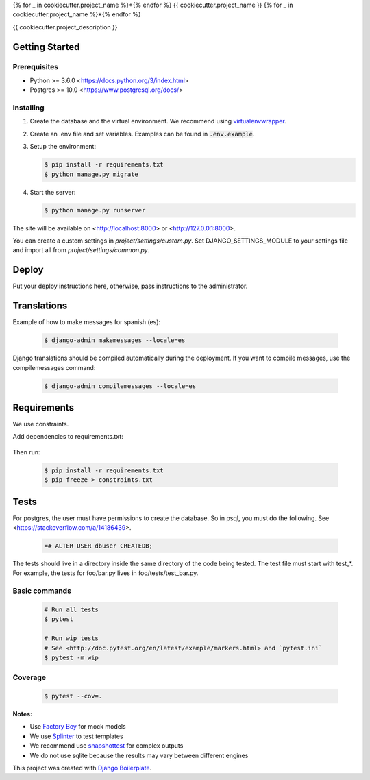{% for _ in cookiecutter.project_name %}*{% endfor %}
{{ cookiecutter.project_name }}
{% for _ in cookiecutter.project_name %}*{% endfor %}

{{ cookiecutter.project_description }}

Getting Started
===============

Prerequisites
-------------

* Python >= 3.6.0 <https://docs.python.org/3/index.html>
* Postgres >= 10.0 <https://www.postgresql.org/docs/>

Installing
----------

1. Create the database and the virtual environment. We recommend using
   `virtualenvwrapper <http://virtualenvwrapper.readthedocs.io/en/latest/index.html>`_.

2. Create an .env file and set variables. Examples can be found in :code:`.env.example`.

3. Setup the environment:

   .. code-block:: bash

      $ pip install -r requirements.txt
      $ python manage.py migrate

4. Start the server:

   .. code-block:: bash

      $ python manage.py runserver

The site will be available on <http://localhost:8000> or <http://127.0.0.1:8000>.

You can create a custom settings in `project/settings/custom.py`.
Set DJANGO_SETTINGS_MODULE to your settings file and import all from
`project/settings/common.py`.

Deploy
======

Put your deploy instructions here, otherwise, pass instructions to the administrator.

Translations
============

Example of how to make messages for spanish (es):

   .. code-block:: bash

      $ django-admin makemessages --locale=es

Django translations should be compiled automatically during the deployment.
If you want to compile messages, use the compilemessages command:

   .. code-block:: bash

      $ django-admin compilemessages --locale=es

Requirements
============

We use constraints.

Add dependencies to requirements.txt:

   .. code-block:: text
      # requirements.txt
      -c constraints.txt
      Django
      anotherdependency

Then run:

   .. code-block:: bash

      $ pip install -r requirements.txt
      $ pip freeze > constraints.txt


Tests
=====

For postgres, the user must have permissions to create the database.
So in psql, you must do the following. See <https://stackoverflow.com/a/14186439>.

   .. code-block:: bash

      =# ALTER USER dbuser CREATEDB;

The tests should live in a directory inside the same directory of the code being tested.
The test file must start with test_*. For example, the tests for foo/bar.py
lives in foo/tests/test_bar.py.

Basic commands
--------------

   .. code-block:: bash

      # Run all tests
      $ pytest

      # Run wip tests
      # See <http://doc.pytest.org/en/latest/example/markers.html> and `pytest.ini`
      $ pytest -m wip

Coverage
--------

   .. code-block:: bash

      $ pytest --cov=.

**Notes:**

- Use `Factory Boy <https://factoryboy.readthedocs.io/en/latest/index.html>`_ for mock models
- We use `Splinter <https://splinter.readthedocs.io/en/latest/index.html>`_ to test templates
- We recommend use `snapshottest <https://github.com/syrusakbary/snapshottest>`_ for complex outputs
- We do not use sqlite because the results may vary between different engines

This project was created with `Django Boilerplate <https://gitlab.com/ghost2501/django-boilerplate>`_.
